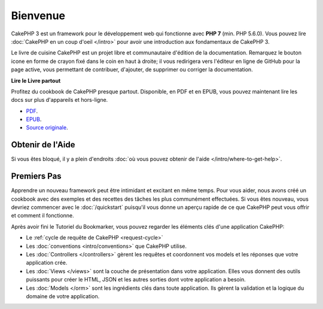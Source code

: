 Bienvenue
#########

CakePHP 3 est un framework pour le développement web qui fonctionne avec
**PHP 7** (min. PHP 5.6.0).
Vous pouvez lire :doc:`CakePHP en un coup d'oeil </intro>` pour avoir une
introduction aux fondamentaux de CakePHP 3.

Le livre de cuisine CakePHP est un projet libre et communautaire d'édition de
la documentation. Remarquez le bouton icone en forme de crayon fixé dans le coin
en haut à droite; il vous redirigera vers l'éditeur en ligne de GitHub pour la
page active, vous permettant de contribuer, d'ajouter, de supprimer ou corriger
la documentation.

.. container:: offline-download

    **Lire le Livre partout**

    .. image:: /_static/img/read-the-book.jpg

    Profitez du cookbook de CakePHP presque partout. Disponible, en PDF et en
    EPUB, vous pouvez maintenant lire les docs sur plus d'appareils et
    hors-ligne.

    - `PDF <../_downloads/fr/CakePHPCookbook.pdf>`_.
    - `EPUB <../_downloads/fr/CakePHPCookbook.epub>`_.
    - `Source originale <http://github.com/cakephp/docs>`_.

Obtenir de l'Aide
=================

Si vous êtes bloqué, il y a plein d'endroits :doc:`où vous pouvez obtenir de
l'aide </intro/where-to-get-help>`.

Premiers Pas
============

Apprendre un nouveau framework peut être intimidant et excitant en même temps.
Pour vous aider, nous avons créé un cookbook avec des exemples et des recettes
des tâches les plus communément effectuées. Si vous êtes nouveau, vous devriez
commencer avec le :doc:`/quickstart` puisqu'il vous donne
un aperçu rapide de ce que CakePHP peut vous offrir et comment il fonctionne.

Après avoir fini le Tutoriel du Bookmarker, vous pouvez regarder les éléments
clés d'une application CakePHP:

* Le :ref:`cycle de requête de CakePHP <request-cycle>`
* Les :doc:`conventions <intro/conventions>` que CakePHP
  utilise.
* Les :doc:`Controllers </controllers>` gèrent les requêtes et coordonnent vos
  models et les réponses que votre application crée.
* Les :doc:`Views </views>` sont la couche de présentation dans votre
  application. Elles vous donnent des outils puissants pour créer le HTML,
  JSON et les autres sorties dont votre application a besoin.
* Les :doc:`Models </orm>` sont les ingrédients clés dans toute application. Ils
  gèrent la validation et la logique du domaine de votre application.

.. meta::
    :title lang=fr: .. Documentation CakePHP
    :keywords lang=fr: modèles,models,documentation,présentation vue,documentation du projet,démarrage rapide,source original,sphinx,liens,livre de cuisine,conventions,validation,cakephp,stockage et récupération,cœur,blog,projet
